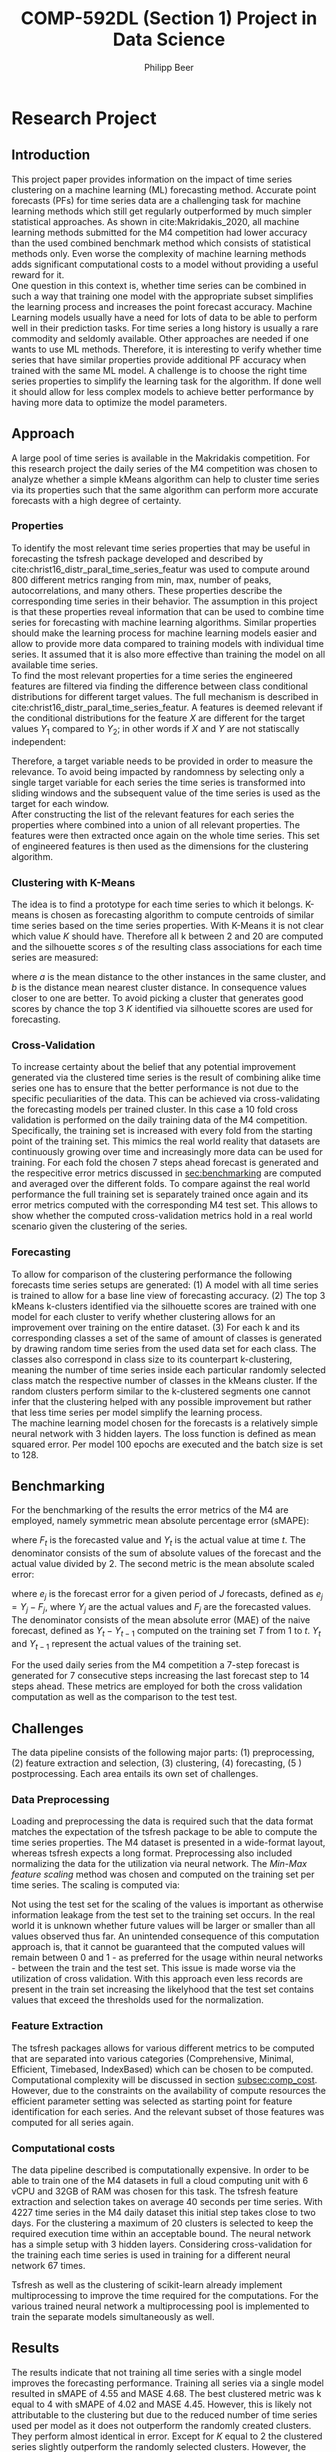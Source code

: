 #+TITLE: COMP-592DL (Section 1) Project in Data Science
#+AUTHOR: Philipp Beer
#+EMAIL: beer.p@live.unic.ac.cy
#+OPTIONS: toc:nil
#+OPTIONS: toc:nil
#+OPTIONS: num:2

#+LATEX_HEADER: \usepackage{amsmath,amssymb,amsfonts}
#+LATEX_HEADER: \usepackage{url}
#+LATEX_HEADER: \usepackage{mathtools}
#+LATEX_HEADER: \DeclarePairedDelimiter\abs{\lvert}{\rvert}
#+LATEX_HEADER: \usepackage[margin=2.5cm]{geometry}
#+LATEX_HEADER: \usepackage{tabularx}
#+LATEX_HEADER: \usepackage{multicol}
#+LATEX_HEADER: \usepackage{parskip}p
#+LATEX_CLASS_OPTIONS: [a4paper,hidelinks,10pt]
#+LATEX_HEADER: \usepackage[AUTO]{inputenc}
#+STARTUP: latexpreview
#+PROPERTY: header-args :exports none :tangle "~/Dropbox/bibliography/592_project.bib"
#+LATEX_HEADER: \usepackage[natbib=true,citestyle=ieee]{biblatex} \DeclareFieldFormat{apacase}{#1} \addbibresource{~/Dropbox/bibliography/592_project.bib}

#+LATEX: \begin{multicols}{2}
* Research Project
** Introduction
<<sec:intro>>
This project paper provides information on the impact of time series clustering on a machine learning (ML) forecasting method. Accurate point forecasts (PFs) for time series data are a challenging task for machine learning methods which still get regularly outperformed by much simpler statistical approaches. As shown in cite:Makridakis_2020, all machine learning methods submitted for the M4 competition had lower accuracy than the used combined benchmark method which consists of statistical methods only. Even worse the complexity of machine learning methods adds significant computational costs to a model without providing a useful reward for it.\\

One question in this context is, whether time series can be combined in such a way that training one model with the appropriate subset simplifies the learning process and increases the point forecast accuracy. Machine Learning models usually have a need for lots of data to be able to perform well in their prediction tasks. For time series a long history is usually a rare commodity and seldomly available. Other approaches are needed if one wants to use ML methods. Therefore, it is interesting to verify whether time series that have similar properties provide additional PF accuracy when trained with the same ML model. A challenge is to choose the right time series properties to simplify the learning task for the algorithm. If done well it should allow for less complex models to achieve better performance by having more data to optimize the model parameters.
** Approach
<<sec:approach>>
A large pool of time series is available in the Makridakis competition. For this research project the daily series of the M4 competition was chosen to analyze whether a simple kMeans algorithm can help to cluster time series via its properties such that the same algorithm can perform more accurate forecasts with a high degree of certainty.
*** Properties
To identify the most relevant time series properties that may be useful in forecasting the tsfresh package developed and described by cite:christ16_distr_paral_time_series_featur was used to compute around 800 different metrics ranging from min, max, number of peaks, autocorrelations, and many others. These properties describe the corresponding time series in their behavior. The assumption in this project is that these properties reveal information that can be used to combine time series for forecasting with machine learning algorithms. Similar properties should make the learning process for machine learning models easier and allow to provide more data compared to training models with individual time series. It assumed that it is also more effective than training the model on all available time series.\\

To find the most relevant properties for a time series the engineered features are filtered via finding the difference between class conditional distributions for different target values. The full mechanism is described in cite:christ16_distr_paral_time_series_featur. A features is deemed relevant if the conditional distributions for the feature $X$ are different for the target values $Y_1$ compared to $Y_2$; in other words if $X$ and $Y$ are not statiscally independent:
#+begin_export latex
\begin{equation}
\begin{aligned}
\exists ~ y_1, y_2 \text{ with } & f_Y(y_1) > 0,\\
& f_Y(y_2) > 0 : f_{X|Y=y_1} \ne f_{X|Y=y_2}
\end{aligned}
\end{equation}
#+end_export
Therefore, a target variable needs to be provided in order to measure the relevance. To avoid being impacted by randomness by selecting only a single target variable for each series the time series is transformed into sliding windows and the subsequent value of the time series is used as the target for each window.\\

After constructing the list of the relevant features for each series the properties where combined into a union of all relevant properties. The features were then extracted once again on the whole time series. This set of engineered features is then used as the dimensions for the clustering algorithm.

 
*** Clustering with K-Means
The idea is to find a prototype for each time series to which it belongs. K-means is chosen as forecasting algorithm to compute centroids of similar time series based on the time series properties. With K-Means it is not clear which value $K$ should have. Therefore all k between 2 and 20 are computed and the silhouette scores $s$ of the resulting class associations for each time series are measured:
#+begin_export latex
\begin{equation}
s(i) = \frac{b(i) - a(i)}{{\max\{a(i),b(i)\}}}
\end{equation}
#+end_export
where $a$ is the mean distance to the other instances in the same cluster, and $b$ is the distance mean nearest cluster distance. In consequence values closer to one are better. To avoid picking a cluster that generates good scores by chance the top 3 $K$ identified via silhouette scores are used for forecasting.\\

*** Cross-Validation
To increase certainty about the belief that any potential improvement generated via the clustered time series is the result of combining alike time series one has to ensure that the better performance is not due to the specific peculiarities of the data. This can be achieved via cross-validating the forecasting models per trained cluster. In this case a 10 fold cross validation is performed on the daily training data of the M4 competition. Specifically, the training set is increased with every fold from the starting point of the training set. This mimics the real world reality that datasets are continuously growing over time and increasingly more data can be used for training. For each fold the chosen 7 steps ahead forecast is generated and the respecitive error metrics discussed in [[sec:benchmarking]] are computed and averaged over the different folds. To compare against the real world performance the full training set is separately trained once again and its error metrics computed with the corresponding M4 test set. This allows to show whether the computed cross-validation metrics hold in a real world scenario given the clustering of the series.
*** Forecasting
To allow for comparison of the clustering performance the following forecasts time series setups are generated: (1) A model with all time series is trained to allow for a base line view of forecasting accuracy. (2) The top 3 kMeans k-clusters identified via the silhouette scores are trained with one model for each cluster to verify whether clustering allows for an improvement over training on the entire dataset. (3) For each k and its corresponding classes a set of the same of amount of classes is generated by drawing random time series from the used data set for each class. The classes also correspond in class size to its counterpart k-clustering, meaning the number of time series inside each particular randomly selected class match the respective number of classes in the kMeans cluster. If the random clusters perform similar to the k-clustered segments one cannot infer that the clustering helped with any possible improvement but rather that less time series per model simplify the learning process.\\

The machine learning model chosen for the forecasts is a relatively simple neural network with 3 hidden layers. The loss function is defined as mean squared error. Per model 100 epochs are executed and the batch size is set to 128.

** Benchmarking
<<sec:benchmarking>>
For the benchmarking of the results the error metrics of the M4 are employed, namely symmetric mean absolute percentage error (sMAPE):
#+begin_export latex
\begin{equation}
SMAPE = \frac{100}{n} \sum_{t=1}^{n} \frac{F_t - Y_t}{(\abs{F_t} + \abs{Y_t})/2}
\end{equation}
#+end_export
where $F_t$ is the forecasted value and $Y_t$ is the actual value at time /t/. The denominator consists of the sum of absolute values of the forecast and the actual value divided by 2. The second metric is the mean absolute scaled error:
#+begin_export latex
\begin{equation}
MASE = mean \left( \frac{\abs{e_j}}{\frac{1}{T-1} \sum_{t=2}^{T} \abs{Y_t - Y_{t-1}}} \right)
\end{equation}
#+end_export
where $e_j$ is the forecast error for a given period of /J/ forecasts, defined as $e_j = Y_j - F_j$, where $Y_j$ are the actual values and $F_j$ are the forecasted values. The denominator consists of the mean absolute error (MAE) of the naive forecast, defined as $Y_t - Y_{t-1}$ computed on the training set /T/ from 1 to /t/. $Y_t$ and $Y_{t-1}$ represent the actual values of the training set.

For the used daily series from the M4 competition a 7-step forecast is generated for 7 consecutive steps increasing the last forecast step to 14 steps ahead. These metrics are employed for both the cross validation computation as well as the comparison to the test test.

** Challenges
The data pipeline consists of the following major parts: (1) preprocessing, (2) feature extraction and selection, (3) clustering, (4) forecasting, (5 ) postprocessing. Each area entails its own set of challenges.

*** Data Preprocessing
Loading and preprocessing the data is required such that the data format matches the expectation of the tsfresh package to be able to compute the time series properties. The M4 dataset is presented in a wide-format layout, whereas tsfresh expects a long format. Preprocessing also included normalizing the data for the utilization via neural network. The /Min-Max feature scaling/ method was chosen and computed on the training set per time series. The scaling is computed via:
#+begin_export latex
\begin{equation}
X' = \frac{X - X_{min}}{X_{max} - X_{min}}
\end{equation}
#+end_export
Not using the test set for the scaling of the values is important as otherwise information leakage from the test set to the training set occurs. In the real world it is unknown whether future values will be larger or smaller than all values observed thus far. An unintended consequence of this computation approach is, that it cannot be guaranteed that the computed values will remain between 0 and 1 - as preferred for the usage within neural networks - between the train and the test set.  This issue is made worse via the utilization of cross validation. With this approach even less records are present in the train set increasing the likelyhood that the test set contains values that exceed the thresholds used for the normalization.
*** Feature Extraction
The tsfresh packages allows for various different metrics to be computed that are separated into various categories (Comprehensive, Minimal, Efficient, Timebased, IndexBased) which can be chosen to be computed. Computational complexity will be discussed in section [[subsec:comp_cost]]. However, due to the constraints on the availability of compute resources the efficient parameter setting was selected as starting point for feature identification for each series. And the relevant subset of those features was computed for all series again.
*** Computational costs
<<subsec:comp_cost>>
The data pipeline described is computationally expensive. In order to be able to train  one of the  M4 datasets in full a cloud computing unit with 6 vCPU and 32GB of RAM was chosen for this task. The tsfresh feature extraction and selection takes on average 40 seconds per time series. With 4227 time series in the M4 daily dataset this initial step takes close to two days. For the clustering a maximum of 20 clusters is selected to keep the required execution time within an acceptable bound. The neural network has a simple setup with 3 hidden layers. Considering cross-validation for the training each time series is used in training for a different neural network 67 times.

Tsfresh as well as the clustering of scikit-learn already implement multiprocessing to improve the time required for the computations. For the various trained neural network a multiprocessing pool is implemented to train the separate models simultaneously as well.

** Results
The results indicate that not training all time series with a single model improves the forecasting performance. Training all series via a single model resulted in sMAPE of 4.55 and MASE 4.68. The best clustered metric was k equal to 4 with sMAPE of 4.02 and MASE 4.45. However, this is likely not attributable to the clustering but due to the reduced number of time series used per model as it does not outperform the randomly created clusters. They perform almost identical in error. Except for $K$ equal to 2 the clustered series slightly outperform the randomly selected clusters. However, the differences are insignificant.

#+CAPTION: M4 daily series error metric for test set
#+NAME: fig:m4_error
[[./img/daily_m4_results.png]]

The error metrics that are generated as averages from the cross validation steps are worse for the K-Means clusters and indicate that choosing clusters of alike series makes accuracy worse compared to selecting them randomly. For both metrics the randomly selected classes peform better than the series combined via clustering.

#+CAPTION: M4 daily series error metrics for cross validation
#+NAME: fig:cv_error
[[./img/daily_cv_results.png]]

** Conclusion
The clustering of the time series as presented requires additional consideration before it could add value to forecasting. And within cross-validation the performance for models using clustered series was worse than random combinations of series. Currently the properties of the clustered series play only an indirect role with the model training. Possibly this is related to the fact that the properties themselves are not considered as inputs for the.\\

Also the K-model selection via silhouette scores possibly is not the best metric for choosing which clusters to use. This could verified via using different clustering algorithms and selection methods.

** Outlook
Looking forward the following aspects deserve attention for future analysis. The complete M4 dataset needs be trained using this approach. And the forecast needs to be aligned to the M4 forecasting mechanism of predicting each forecasting point in the test set once. Furthermore, prediction intervals should be computed and compared using this clustering approach.\\

Other clustering algorithms like agglomerative hierarchical clustering and density based methods need to be considered as well. The cross-validation method could be varied to see whether using chunks changes the performance of the computed errors.\\

It should also be considered whether a meaningful general ranking for time series features can be created that allows to reduce the number of features that need to be computed, based on the forecasting task at hand. Lastly, the implementation of the feature computation can be addressed and moved to a more performant framework outside Python.

#+LATEX: \end{multicols}

** References
:PROPERTIES:
:UNNUMBERED: t
:END:
#+LATEX: \printbibliography[heading=none]


** Time Series Topic Ideas
*** Measure Impact of preprocessing on forecasting algorithm performance
1. identify 4/5/6 forecasting algorithms (from stats and ML)
2. Identify a subset of M5 time series
3. define several data pre-processing steps (de-seasonalization, de-trending, outlier treatment, ...)
4. train algorithms on variation of the pre-processed data
5. validate their performance on the test set
6. compare forecasting results with regards to pre-processing steps
*** Using Time Series Forecasting in Signal Processing for Predictive Maintenance
- safdasdf
*** Integrate Weather Forecast into Retail Sales Product Category forecast
*** 
** Purpose Statement
The purpose of this study is to...
**

** Problem Description
In this project I will investigate the possible cross-validation between the data sets in the M4 competition through an analysis of selected time series properties and seek a method to categorize them into highly correlated groups.
** Makridakis - Research Problem
Categorize M4 time-size to find cross-correlation between them to find time series that are highly correlated

*** Project Intend
In this project I will investigate whether similarities in the time series from the M4 competition can be found, and whether time series data can be categorized into similar groups which allow for a performance improvement in forecasting applications.

** Keywords
- time series cross-validation
- time series correlation
- time series analysis
- auto-correlation function
- time series forecasting
- financial forecasting
- combining forecasts
** Concepts
- Hurst exponent

** Assumptions
- only same time-span considered together - different granularity kept separate
** Questions to Makridakis
- research project clarification

- papers I have found so far?

- 
  
- papers for review of combining approaches (authors or specific papers)
- Hurst exponent - Range sliding (How many to select?)
- how many different ones should I try? Can you help me classify?
- before comparing I would deseasonalize and de-trend -> right approach?
- try 3-4 different clustering techniques to see if something captures them well (k-means, knn)
** Process
*** Assumptions
- no introduction of explanatory values
*** Classify raw time series data
- Outliers yes/no
- trend present?
- seasonality present? (try different sets)
- auto-correlation present?
- compute Hurst exponent
- amount of randomness
*** Pre-processing of M4
- what about outliers? (leave them in or kill them)-> proposal replace them with 0.001/0.999 quantile
- Missing values -> depending on outliers replace them with median or mean
- detrend and deasonalize the data?? or use that for classification?
- scaling to allow better comparison
*** Cluster time-series on extracted features
- use kmeans algorithm to identify segments
*** Utilize statistical methods and ML methods for forecasting
Utilize cross-validation for an MLP to identify generalization error.
- compare when training NN with clustered series and when utilizing individual series
- set baseline with Naive1/ Naive S/ Naive2 and SES and combination of them to have 

*** Comparison
- set the baseline of performance expectation with statistical forecasts
- measure overall performance of each algorithm
- see if any improvement is achieved by clustering based on the criteria and feeding the forecasts

** Mail - Makridakis
Dear Prof. Markidakis.

I have finally managed to put a couple of thoughts around the data science project for my course 592 and would like to present you my current thinking and ask for your help in clarifying the goals and methods to be used a little.

My current draft title is the following:
"In this project I will investigate whether the following properties/methods (list to be inserted here) applied to the M4 time series data set can be used to group those time-series into clusters helping machine learning forecasting methods to improve accuracy and prediction interval accuracy.

Method
 The series clustered into the same group will be forecast using a Multi-Layer-Perceptron and evaluated whether the clustering leads to an improvement in forecasting accuracy and prediction intervals. The data set from the M4 competition can be found, and whether time series data can be categorized into similar groups which allow for a performance improvement in forecasting applications."

I have so far identified the following roperties/methods for analysis:
- Outliers yes/no
- trend present?
- seasonality present? (try different sets)
- auto-correlation present?
- compute Hurst exponent
- amount of randomness

I am considering applying the following pre-processing steps before any analysis on the time-series


